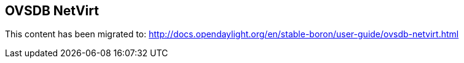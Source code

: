 == OVSDB NetVirt

This content has been migrated to: http://docs.opendaylight.org/en/stable-boron/user-guide/ovsdb-netvirt.html
